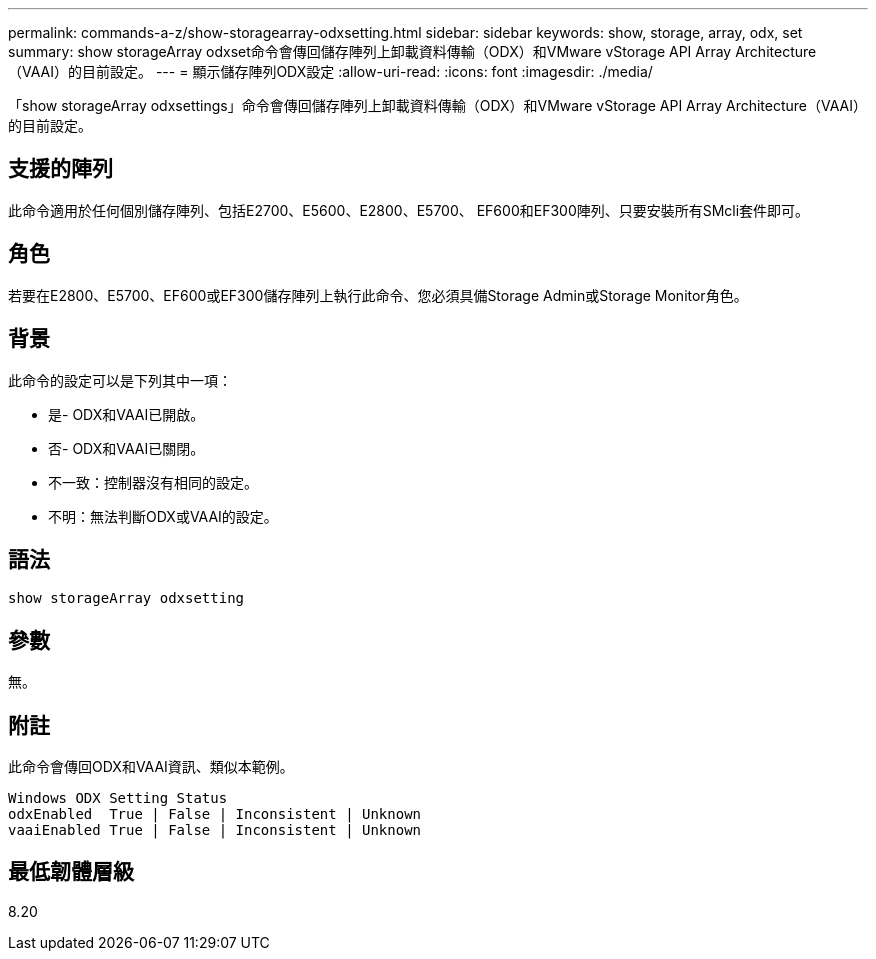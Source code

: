 ---
permalink: commands-a-z/show-storagearray-odxsetting.html 
sidebar: sidebar 
keywords: show, storage, array, odx, set 
summary: show storageArray odxset命令會傳回儲存陣列上卸載資料傳輸（ODX）和VMware vStorage API Array Architecture（VAAI）的目前設定。 
---
= 顯示儲存陣列ODX設定
:allow-uri-read: 
:icons: font
:imagesdir: ./media/


[role="lead"]
「show storageArray odxsettings」命令會傳回儲存陣列上卸載資料傳輸（ODX）和VMware vStorage API Array Architecture（VAAI）的目前設定。



== 支援的陣列

此命令適用於任何個別儲存陣列、包括E2700、E5600、E2800、E5700、 EF600和EF300陣列、只要安裝所有SMcli套件即可。



== 角色

若要在E2800、E5700、EF600或EF300儲存陣列上執行此命令、您必須具備Storage Admin或Storage Monitor角色。



== 背景

此命令的設定可以是下列其中一項：

* 是- ODX和VAAI已開啟。
* 否- ODX和VAAI已關閉。
* 不一致：控制器沒有相同的設定。
* 不明：無法判斷ODX或VAAI的設定。




== 語法

[listing]
----
show storageArray odxsetting
----


== 參數

無。



== 附註

此命令會傳回ODX和VAAI資訊、類似本範例。

[listing]
----
Windows ODX Setting Status
odxEnabled  True | False | Inconsistent | Unknown
vaaiEnabled True | False | Inconsistent | Unknown
----


== 最低韌體層級

8.20
